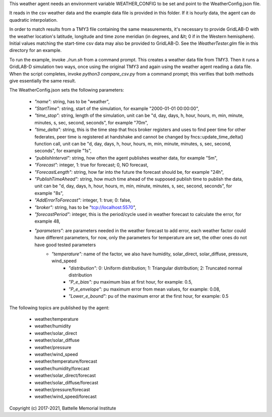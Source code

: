 This weather agent needs an environment variable WEATHER_CONFIG to be set and point to the WeatherConfig.json file.

It reads in the csv weather data and the example data file is provided in this folder. If it is hourly data, the agent can do quadratic interpolation.

In order to match results from a TMY3 file containing the same measurements, it's necessary to provide GridLAB-D with the weather location's latitude, longitude and
time zone meridian (in degrees, and &lt; 0 if in the Western hemisphere). Initial values matching the start-time csv data may also be provided to GridLAB-D. See the
*WeatherTester.glm* file in this directory for an example.

To run the example, invoke *./run.sh* from a command prompt. This creates a weather data file from TMY3. Then it runs a GridLAB-D simulation two ways, once using
the original TMY3 and again using the weather agent reading a data file. When the script completes, invoke *python3 compare_csv.py* from a command prompt; this
verifies that both methods give essentially the same result.

The WeatherConfig.json sets the following parameters:

	- *"name":* string, has to be "weather",
	- *"StartTime":* string, start of the simulation, for example "2000-01-01 00:00:00",
	- *"time_stop":* string, length of the simulation, unit can be "d, day, days, h, hour, hours, m, min, minute, minutes, s, sec, second, seconds", for example "70m",
	- *"time_delta":* string, this is the time step that fncs broker registers and uses to find peer time for other federates, peer time is registered at handshake and cannot be changed by fncs::update_time_delta() function call, unit can be "d, day, days, h, hour, hours, m, min, minute, minutes, s, sec, second, seconds", for example "1s",
	- *"publishInterval":* string, how often the agent publishes weather data, for example "5m",
	- *"Forecast":* integer, 1: true for forecast; 0, NO forecast,
	- *"ForecastLength":* string, how far into the future the forecast should be, for example "24h",
	- *"PublishTimeAhead":* string, how much time ahead of the supposed publish time to publish the data, unit can be "d, day, days, h, hour, hours, m, min, minute, minutes, s, sec, second, seconds", for example "8s",
	- *"AddErrorToForecast":* integer, 1: true; 0: false,
	- *"broker":* string, has to be "tcp://localhost:5570",
	- *"forecastPeriod":* integer, this is the period/cycle used in weather forecast to calculate the error, for example 48,
	- *"parameters":* are parameters needed in the weather forecast to add error, each weather factor could have different parameters, for now, only the parameters for temperature are set, the other ones do not have good tested parameters
		- *"temperature":* name of the factor, we also have humidity, solar_direct, solar_diffuse, pressure, wind_speed  
			- *"distribution":* 0: Uniform distribution; 1: Triangular distribution; 2: Truncated normal distribution  
			- *"P_e_bias":* pu maximum bias at first hour, for example: 0.5,   
			- *"P_e_envelope":* pu maximum error from mean values, for example: 0.08,  
			- *"Lower_e_bound":* pu of the maximum error at the first hour, for example: 0.5  

The following topics are published by the agent:

	- weather/temperature
	- weather/humidity
	- weather/solar_direct
	- weather/solar_diffuse
	- weather/pressure
	- weather/wind_speed
	- weather/temperature/forecast
	- weather/humidity/forecast
	- weather/solar_direct/forecast
	- weather/solar_diffuse/forecast
	- weather/pressure/forecast
	- weather/wind_speed/forecast
	
Copyright (c) 2017-2021, Battelle Memorial Institute
